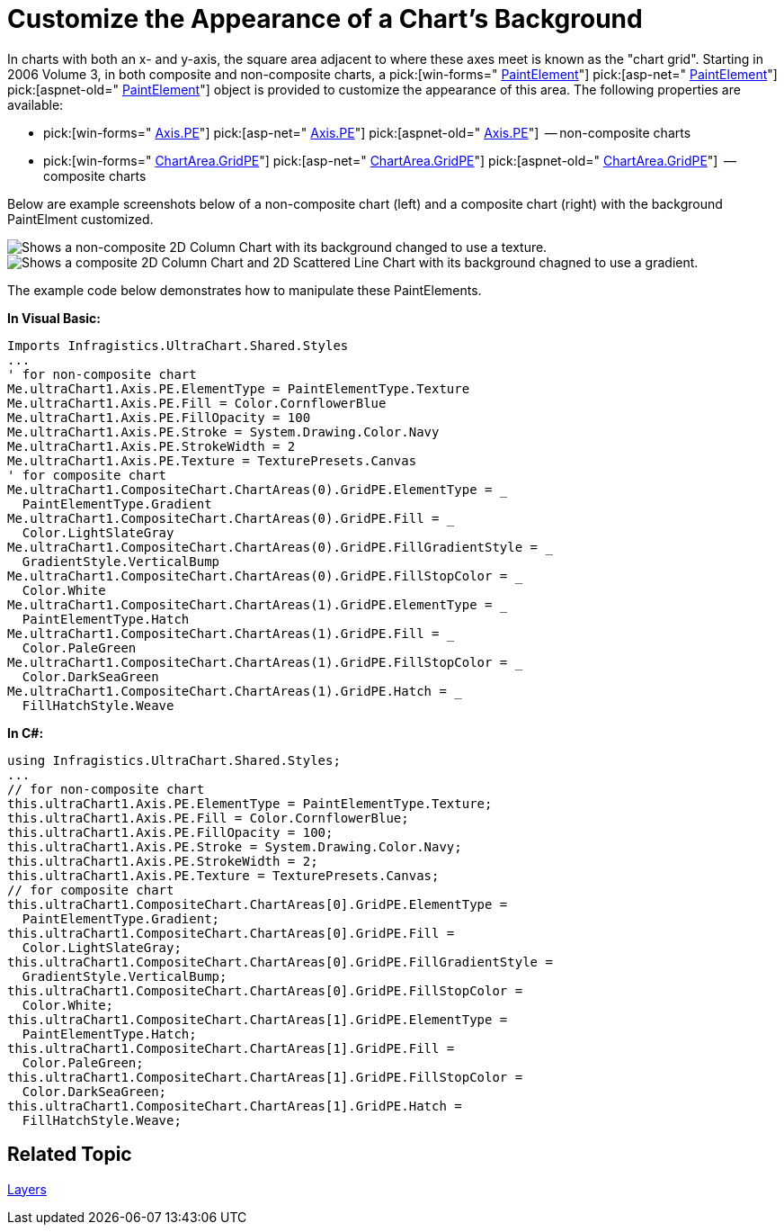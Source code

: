 ﻿////

|metadata|
{
    "name": "chart-customize-the-appearance-of-a-charts-background",
    "controlName": ["{WawChartName}"],
    "tags": [],
    "guid": "{AB30A3EB-CC77-4E87-A456-4DB5EED23692}",  
    "buildFlags": [],
    "createdOn": "0001-01-01T00:00:00Z"
}
|metadata|
////

= Customize the Appearance of a Chart's Background

In charts with both an x- and y-axis, the square area adjacent to where these axes meet is known as the "chart grid". Starting in 2006 Volume 3, in both composite and non-composite charts, a  pick:[win-forms=" link:infragistics4.win.ultrawinchart.v{ProductVersion}~infragistics.ultrachart.resources.appearance.paintelement.html[PaintElement]"]  pick:[asp-net=" link:infragistics4.webui.ultrawebchart.v{ProductVersion}~infragistics.ultrachart.resources.appearance.paintelement.html[PaintElement]"]  pick:[aspnet-old=" link:infragistics4.webui.ultrawebchart.v{ProductVersion}~infragistics.ultrachart.resources.appearance.paintelement.html[PaintElement]"]  object is provided to customize the appearance of this area. The following properties are available:

*  pick:[win-forms=" link:infragistics4.win.ultrawinchart.v{ProductVersion}~infragistics.ultrachart.resources.appearance.chartarea~gridpe.html[Axis.PE]"]  pick:[asp-net=" link:infragistics4.webui.ultrawebchart.v{ProductVersion}~infragistics.ultrachart.resources.appearance.chartarea~gridpe.html[Axis.PE]"]  pick:[aspnet-old=" link:infragistics4.webui.ultrawebchart.v{ProductVersion}~infragistics.ultrachart.resources.appearance.chartarea~pe.html[Axis.PE]"]  -- non-composite charts
*  pick:[win-forms=" link:infragistics4.win.ultrawinchart.v{ProductVersion}~infragistics.ultrachart.resources.appearance.chartgridappearance~pe.html[ChartArea.GridPE]"]  pick:[asp-net=" link:infragistics4.webui.ultrawebchart.v{ProductVersion}~infragistics.ultrachart.resources.appearance.chartgridappearance~pe.html[ChartArea.GridPE]"]  pick:[aspnet-old=" link:infragistics4.webui.ultrawebchart.v{ProductVersion}~infragistics.ultrachart.resources.appearance.chartarea~gridpe.html[ChartArea.GridPE]"]  -- composite charts

Below are example screenshots below of a non-composite chart (left) and a composite chart (right) with the background PaintElment customized.

image::Images/Chart_Customize_the_Appearance_of_the_Charts_Background_01.png[Shows a non-composite 2D Column Chart with its background changed to use a texture.]

image::Images/Chart_Customize_the_Appearance_of_the_Charts_Background_02.png[Shows a composite 2D Column Chart and 2D Scattered Line Chart with its background chagned to use a gradient.]

The example code below demonstrates how to manipulate these PaintElements.

*In Visual Basic:*

----
Imports Infragistics.UltraChart.Shared.Styles
...
' for non-composite chart
Me.ultraChart1.Axis.PE.ElementType = PaintElementType.Texture
Me.ultraChart1.Axis.PE.Fill = Color.CornflowerBlue
Me.ultraChart1.Axis.PE.FillOpacity = 100
Me.ultraChart1.Axis.PE.Stroke = System.Drawing.Color.Navy
Me.ultraChart1.Axis.PE.StrokeWidth = 2
Me.ultraChart1.Axis.PE.Texture = TexturePresets.Canvas
' for composite chart
Me.ultraChart1.CompositeChart.ChartAreas(0).GridPE.ElementType = _
  PaintElementType.Gradient
Me.ultraChart1.CompositeChart.ChartAreas(0).GridPE.Fill = _
  Color.LightSlateGray
Me.ultraChart1.CompositeChart.ChartAreas(0).GridPE.FillGradientStyle = _
  GradientStyle.VerticalBump
Me.ultraChart1.CompositeChart.ChartAreas(0).GridPE.FillStopColor = _
  Color.White
Me.ultraChart1.CompositeChart.ChartAreas(1).GridPE.ElementType = _
  PaintElementType.Hatch
Me.ultraChart1.CompositeChart.ChartAreas(1).GridPE.Fill = _
  Color.PaleGreen
Me.ultraChart1.CompositeChart.ChartAreas(1).GridPE.FillStopColor = _
  Color.DarkSeaGreen
Me.ultraChart1.CompositeChart.ChartAreas(1).GridPE.Hatch = _
  FillHatchStyle.Weave
----

*In C#:*

----
using Infragistics.UltraChart.Shared.Styles;
...
// for non-composite chart
this.ultraChart1.Axis.PE.ElementType = PaintElementType.Texture;
this.ultraChart1.Axis.PE.Fill = Color.CornflowerBlue;
this.ultraChart1.Axis.PE.FillOpacity = 100;
this.ultraChart1.Axis.PE.Stroke = System.Drawing.Color.Navy;
this.ultraChart1.Axis.PE.StrokeWidth = 2;
this.ultraChart1.Axis.PE.Texture = TexturePresets.Canvas;
// for composite chart
this.ultraChart1.CompositeChart.ChartAreas[0].GridPE.ElementType = 
  PaintElementType.Gradient;
this.ultraChart1.CompositeChart.ChartAreas[0].GridPE.Fill = 
  Color.LightSlateGray;
this.ultraChart1.CompositeChart.ChartAreas[0].GridPE.FillGradientStyle = 
  GradientStyle.VerticalBump;
this.ultraChart1.CompositeChart.ChartAreas[0].GridPE.FillStopColor = 
  Color.White;
this.ultraChart1.CompositeChart.ChartAreas[1].GridPE.ElementType = 
  PaintElementType.Hatch;
this.ultraChart1.CompositeChart.ChartAreas[1].GridPE.Fill = 
  Color.PaleGreen;
this.ultraChart1.CompositeChart.ChartAreas[1].GridPE.FillStopColor = 
  Color.DarkSeaGreen;
this.ultraChart1.CompositeChart.ChartAreas[1].GridPE.Hatch = 
  FillHatchStyle.Weave;
----

== Related Topic

link:chart-layers.html[Layers]